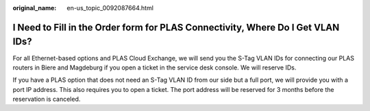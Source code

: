 :original_name: en-us_topic_0092087664.html

.. _en-us_topic_0092087664:

I Need to Fill in the Order form for PLAS Connectivity, Where Do I Get VLAN IDs?
================================================================================

For all Ethernet-based options and PLAS Cloud Exchange, we will send you the S-Tag VLAN IDs for connecting our PLAS routers in Biere and Magdeburg if you open a ticket in the service desk console. We will reserve IDs.

If you have a PLAS option that does not need an S-Tag VLAN ID from our side but a full port, we will provide you with a port IP address. This also requires you to open a ticket. The port address will be reserved for 3 months before the reservation is canceled.
